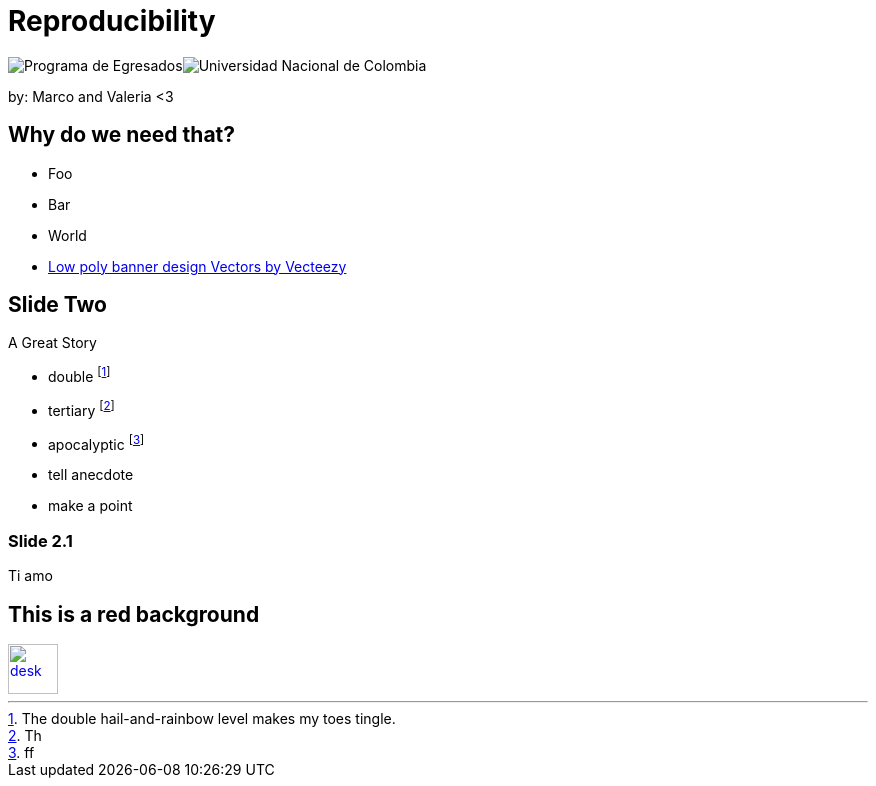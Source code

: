 :revealjs_theme: white
:customcss: my_theme.css
//:revealjs_parallaxBackgroundImage: assets/images/network_background.jpg
//:revealjs_parallaxBackgroundSize: 3500px 2300px





= Reproducibility
:imagesdir: assets/images/
//:title-slide-background-image: desk.jpg



++++
<script type="text/javascript">
    window.addEventListener("load", function() {

        revealDiv = document.querySelector("body div.reveal")
        footer = document.getElementById("mv-footer");
        revealDiv.appendChild(footer);

    } );
</script>
 <div id="mv-footer" class="footer">
    <div style="display:table-cell"><img src = "assets/images/logo2.png" alt="Programa de Egresados"/></div>
	<div style="display:table-cell"><img src = "assets/images/logo1.png" alt="Universidad Nacional de Colombia"/></div>
 </div>

++++


by: Marco and Valeria <3

//[background-image="unal_background.svg",background-size=100%]
== Why do we need that?

//image::unal_background.svg[background,size=cover]

//[%step]
* Foo
* Bar
* World

[.refs]
--
* https://www.vecteezy.com/vector-art/530854-low-poly-banner-design[Low poly banner design  Vectors by Vecteezy]
--

== Slide Two

A Great Story

- double footnote:[The double hail-and-rainbow level makes my toes tingle.]
- tertiary footnote:[Th]
- apocalyptic footnote:[ff]

[.notes]
--
* tell anecdote
* make a point
--

=== Slide 2.1

Ti amo


== This is a red background

//[#img-desk]
[link=https://www.flickr.com/photos/javh/5448336655]
image::desk.jpg[desk,50,50]
